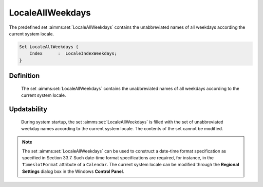 .. aimms:set:: LocaleAllWeekdays

.. _LocaleAllWeekdays:

LocaleAllWeekdays
=================

The predefined set :aimms:set:`LocaleAllWeekdays` contains the unabbreviated
names of all weekdays according the current system locale.

.. code-block:: aimms

        Set LocaleAllWeekdays {
            Index      :  LocaleIndexWeekdays;
        }

Definition
----------

    The set :aimms:set:`LocaleAllWeekdays` contains the unabbreviated names of all
    weekdays according to the current system locale.

Updatability
------------

    During system startup, the set :aimms:set:`LocaleAllWeekdays` is filled with the
    set of unabbreviated weekday names according to the current system
    locale. The contents of the set cannot be modified.

.. note::

    The set :aimms:set:`LocaleAllWeekdays` can be used to construct a date-time
    format specification as specified in Section 33.7. Such date-time format
    specifications are required, for instance, in the ``TimeslotFormat``
    attribute of a ``Calendar``. The current system locale can be modified
    through the **Regional Settings** dialog box in the Windows **Control
    Panel**.

.. seealso::

    The sets :aimms:set:`AllAbbrWeekdays`, :aimms:set:`AllWeekdays`, :aimms:set:`LocaleAllAbbrWeekdays`. Calendars are discussed in
    full detail in Section 33.2 of the `Language Reference <https://documentation.aimms.com/_downloads/AIMMS_ref.pdf>`__, date-time formats
    in Section 33.7.
